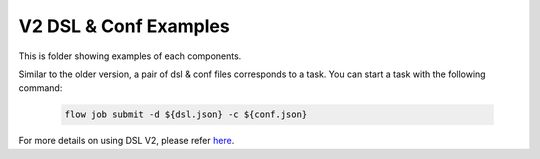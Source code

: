 V2 DSL & Conf Examples
======================

This is folder showing examples of each components.

Similar to the older version, a pair of dsl & conf files corresponds to a task. You can start a task with the following command:

   .. code-block:: bash

      flow job submit -d ${dsl.json} -c ${conf.json}

For more details on using DSL V2, please refer `here <../../../doc/tutorial/dsl_conf/dsl_conf_v2_setting_guide.md>`__.